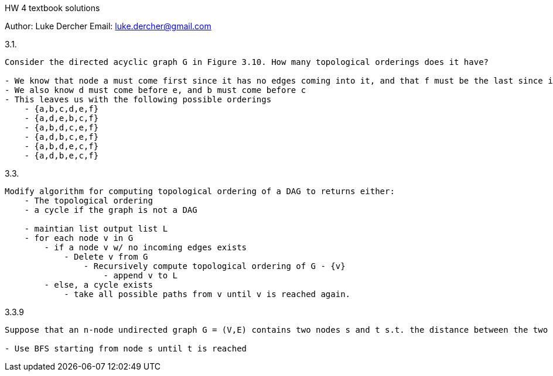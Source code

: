 HW 4 textbook solutions
===========
Author:    Luke Dercher
Email:     luke.dercher@gmail.com
===========

.3.1.
--------------------
Consider the directed acyclic graph G in Figure 3.10. How many topological orderings does it have?

- We know that node a must come first since it has no edges coming into it, and that f must be the last since it has no edges leaving it.
- We also know d must come before e, and b must come before c
- This leaves us with the following possible orderings
    - {a,b,c,d,e,f}
    - {a,d,e,b,c,f}
    - {a,b,d,c,e,f}
    - {a,d,b,c,e,f}
    - {a,b,d,e,c,f}
    - {a,d,b,e,c,f}
--------------------
 
 
.3.3.
--------------------
Modify algorithm for computing topological ordering of a DAG to returns either: 
    - The topological ordering
    - a cycle if the graph is not a DAG

    - maintian list output list L
    - for each node v in G
        - if a node v w/ no incoming edges exists
            - Delete v from G
                - Recursively compute topological ordering of G - {v}
                    - append v to L
        - else, a cycle exists
            - take all possible paths from v until v is reached again. 
--------------------



.3.3.9
--------------------
Suppose that an n-node undirected graph G = (V,E) contains two nodes s and t s.t. the distance between the two nodes is strictly great than n/2. Show that there must exist a node v in between s and t s.t. deleting it would destroy all s to t paths. Give an algorithm with runtime O(m + n) to find node v

- Use BFS starting from node s until t is reached

--------------------

